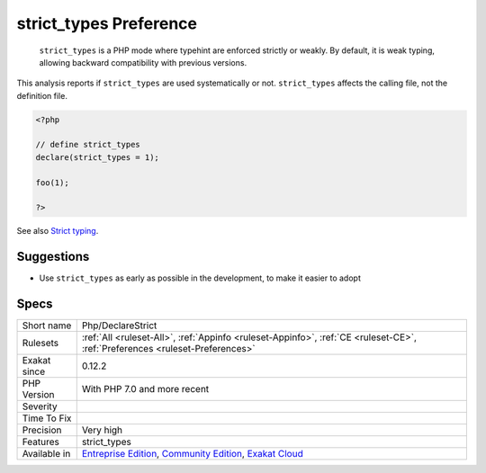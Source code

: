 .. _php-declarestrict:

.. _strict\_types-preference:

strict_types Preference
+++++++++++++++++++++++

  ``strict_types`` is a PHP mode where typehint are enforced strictly or weakly. By default, it is weak typing, allowing backward compatibility with previous versions. 

This analysis reports if ``strict_types`` are used systematically or not. ``strict_types`` affects the calling file, not the definition file. 


.. code-block:: php
   
   <?php
   
   // define strict_types
   declare(strict_types = 1);
   
   foo(1);
   
   ?>

See also `Strict typing <https://www.php.net/manual/en/functions.arguments.php#functions.arguments.type-declaration.strict>`_.


Suggestions
___________

* Use ``strict_types`` as early as possible in the development, to make it easier to adopt




Specs
_____

+--------------+-----------------------------------------------------------------------------------------------------------------------------------------------------------------------------------------+
| Short name   | Php/DeclareStrict                                                                                                                                                                       |
+--------------+-----------------------------------------------------------------------------------------------------------------------------------------------------------------------------------------+
| Rulesets     | :ref:`All <ruleset-All>`, :ref:`Appinfo <ruleset-Appinfo>`, :ref:`CE <ruleset-CE>`, :ref:`Preferences <ruleset-Preferences>`                                                            |
+--------------+-----------------------------------------------------------------------------------------------------------------------------------------------------------------------------------------+
| Exakat since | 0.12.2                                                                                                                                                                                  |
+--------------+-----------------------------------------------------------------------------------------------------------------------------------------------------------------------------------------+
| PHP Version  | With PHP 7.0 and more recent                                                                                                                                                            |
+--------------+-----------------------------------------------------------------------------------------------------------------------------------------------------------------------------------------+
| Severity     |                                                                                                                                                                                         |
+--------------+-----------------------------------------------------------------------------------------------------------------------------------------------------------------------------------------+
| Time To Fix  |                                                                                                                                                                                         |
+--------------+-----------------------------------------------------------------------------------------------------------------------------------------------------------------------------------------+
| Precision    | Very high                                                                                                                                                                               |
+--------------+-----------------------------------------------------------------------------------------------------------------------------------------------------------------------------------------+
| Features     | strict_types                                                                                                                                                                            |
+--------------+-----------------------------------------------------------------------------------------------------------------------------------------------------------------------------------------+
| Available in | `Entreprise Edition <https://www.exakat.io/entreprise-edition>`_, `Community Edition <https://www.exakat.io/community-edition>`_, `Exakat Cloud <https://www.exakat.io/exakat-cloud/>`_ |
+--------------+-----------------------------------------------------------------------------------------------------------------------------------------------------------------------------------------+


